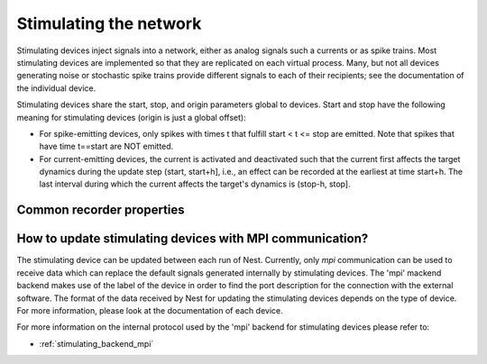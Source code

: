 Stimulating the network
=======================

Stimulating devices inject signals into a network, either as analog
signals such a currents or as spike trains. Most stimulating devices
are implemented so that they are replicated on each virtual
process. Many, but not all devices generating noise or stochastic
spike trains provide different signals to each of their recipients;
see the documentation of the individual device.

Stimulating devices share the start, stop, and origin parameters
global to devices. Start and stop have the following meaning for
stimulating devices (origin is just a global offset):

- For spike-emitting devices, only spikes with times t that fulfill
  start < t <= stop
  are emitted. Note that spikes that have time t==start are NOT emitted.
  
- For current-emitting devices, the current is activated and
  deactivated such that the current first affects the target dynamics
  during the update step (start, start+h], i.e., an effect can be
  recorded at the earliest at time start+h. The last interval during
  which the current affects the target's dynamics is (stop-h, stop].

Common recorder properties
--------------------------
.. glossary::

 stimulus_source
   A string (default: `""`) containing the name of the stimulating
   backend, where to get the data for updating the stimulating device.
   By default the device uses only its parameters for updating this stimulus.

 label
   A string (default: `""`) specifying an arbitrary textual label for
   the device.
   The `mpi` use this label to localize the file which contains port description.

How to update stimulating devices with MPI communication?
---------------------------------------------------------

The stimulating device can be updated between each run of Nest.
Currently, only `mpi` communication can be used to receive data which can replace the default signals 
generated internally by stimulating devices. 
The 'mpi' mackend backend makes use of the label of the device in order to find the port description 
for the connection with the external software.
The format of the data received by Nest for updating the stimulating devices depends on the type of device. 
For more information, please look at the documentation of each device.

For more information on the internal protocol used by the 'mpi' backend for stimulating devices please
refer to:

- :ref:`stimulating_backend_mpi`
